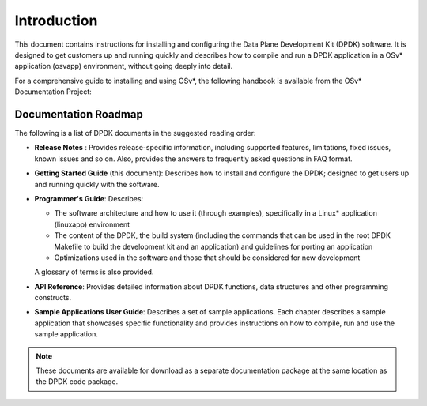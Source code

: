 ..  BSD LICENSE
    Copyright(c) 2010-2014 Intel Corporation. All rights reserved.
    All rights reserved.

    Redistribution and use in source and binary forms, with or without
    modification, are permitted provided that the following conditions
    are met:

    * Redistributions of source code must retain the above copyright
    notice, this list of conditions and the following disclaimer.
    * Redistributions in binary form must reproduce the above copyright
    notice, this list of conditions and the following disclaimer in
    the documentation and/or other materials provided with the
    distribution.
    * Neither the name of Intel Corporation nor the names of its
    contributors may be used to endorse or promote products derived
    from this software without specific prior written permission.

    THIS SOFTWARE IS PROVIDED BY THE COPYRIGHT HOLDERS AND CONTRIBUTORS
    "AS IS" AND ANY EXPRESS OR IMPLIED WARRANTIES, INCLUDING, BUT NOT
    LIMITED TO, THE IMPLIED WARRANTIES OF MERCHANTABILITY AND FITNESS FOR
    A PARTICULAR PURPOSE ARE DISCLAIMED. IN NO EVENT SHALL THE COPYRIGHT
    OWNER OR CONTRIBUTORS BE LIABLE FOR ANY DIRECT, INDIRECT, INCIDENTAL,
    SPECIAL, EXEMPLARY, OR CONSEQUENTIAL DAMAGES (INCLUDING, BUT NOT
    LIMITED TO, PROCUREMENT OF SUBSTITUTE GOODS OR SERVICES; LOSS OF USE,
    DATA, OR PROFITS; OR BUSINESS INTERRUPTION) HOWEVER CAUSED AND ON ANY
    THEORY OF LIABILITY, WHETHER IN CONTRACT, STRICT LIABILITY, OR TORT
    (INCLUDING NEGLIGENCE OR OTHERWISE) ARISING IN ANY WAY OUT OF THE USE
    OF THIS SOFTWARE, EVEN IF ADVISED OF THE POSSIBILITY OF SUCH DAMAGE.

Introduction
============

This document contains instructions for installing and configuring the
Data Plane Development Kit (DPDK) software. It is designed to get customers
up and running quickly and describes how to compile and run a
DPDK application in a OSv* application (osvapp) environment, without going
deeply into detail.

For a comprehensive guide to installing and using OSv*, the following
handbook is available from the OSv* Documentation Project:

Documentation Roadmap
---------------------

The following is a list of DPDK documents in the suggested reading order:

*   **Release Notes** : Provides release-specific information, including supported
    features, limitations, fixed issues, known issues and so on.  Also, provides the
    answers to frequently asked questions in FAQ format.

*   **Getting Started Guide** (this document): Describes how to install and
    configure the DPDK; designed to get users up and running quickly with the
    software.

*   **Programmer's Guide**: Describes:

    *   The software architecture and how to use it (through examples),
        specifically in a Linux* application (linuxapp) environment

    *   The content of the DPDK, the build system (including the commands
        that can be used in the root DPDK Makefile to build the development
        kit and an application) and guidelines for porting an application

    *   Optimizations used in the software and those that should be considered
        for new development

    A glossary of terms is also provided.

*   **API Reference**: Provides detailed information about DPDK functions,
    data structures and other programming constructs.

*   **Sample Applications User Guide**: Describes a set of sample applications.
    Each chapter describes a sample application that showcases specific functionality
    and provides instructions on how to compile, run and use the sample application.

.. note::

    These documents are available for download as a separate documentation
    package at the same location as the DPDK code package.
